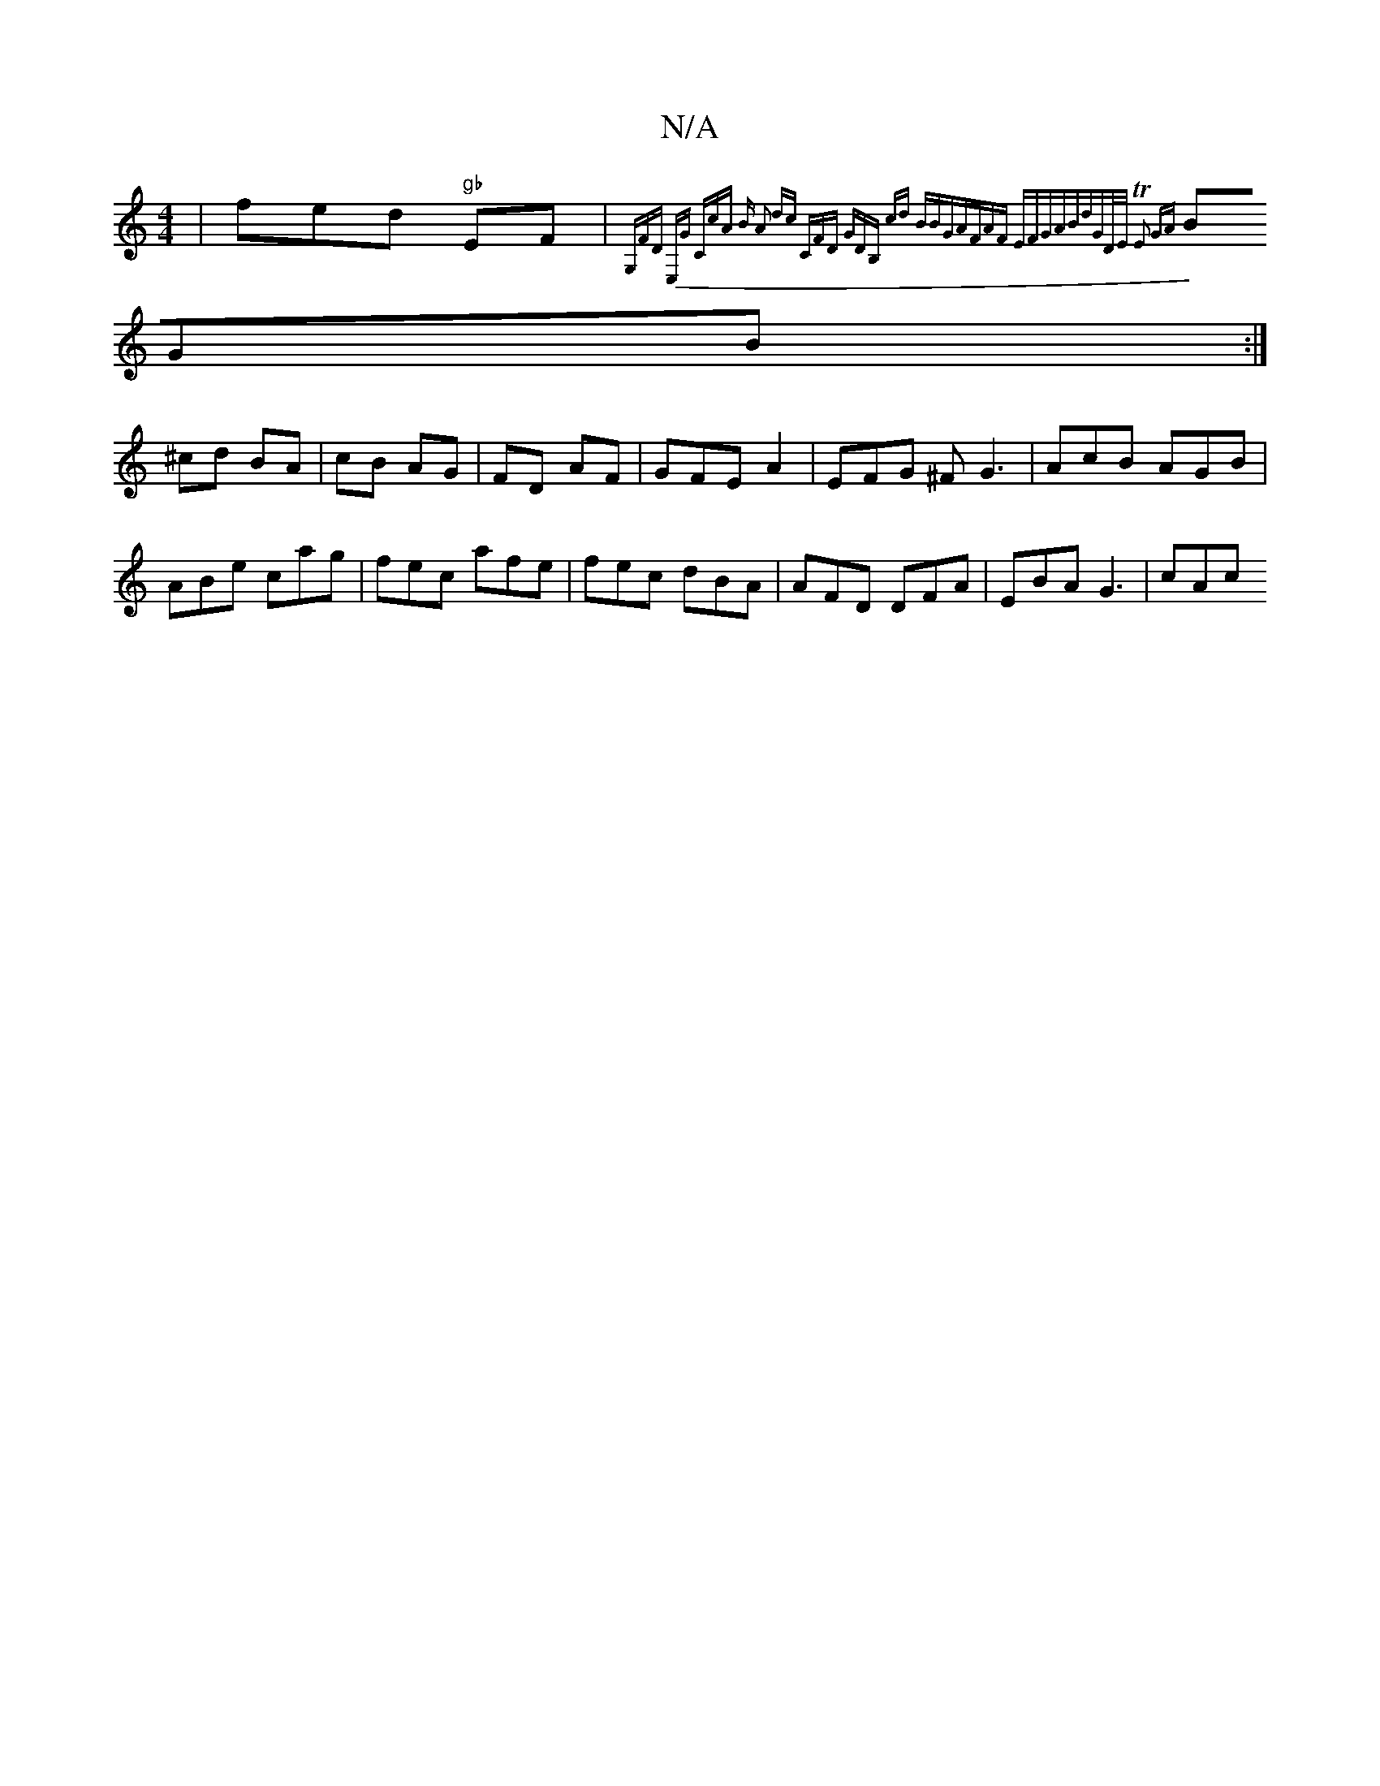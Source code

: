 X:1
T:N/A
M:4/4
R:N/A
K:Cmajor
 | fed "gb"EF | {G,FD) E,G "C"cA | "Bm" A2 dc "C"FD | "G"DB, cd (3BBG|AFAF EFGA|Bd"G"D/E/ TE2 GA
BGB :|
^cd BA | cB AG | FD AF | GFE A2 | EFG ^FG3 |AcB AGB|
ABe cag|fec afe|fec dBA|AFD DFA|EBA G3|cAc 